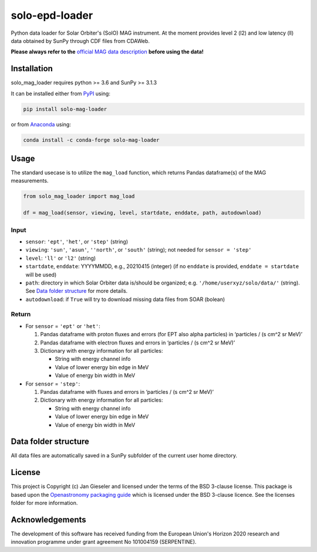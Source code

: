 solo-epd-loader
===============

|pypi Version| |conda version| |license| |python version|

.. |pypi Version| image:: https://img.shields.io/pypi/v/solo-mag-loader?style=flat&logo=pypi
   :target: https://pypi.org/project/solo-mag-loader/
.. |conda version| image:: https://img.shields.io/conda/vn/conda-forge/solo-mag-loader?style=flat&logo=anaconda
   :target: https://anaconda.org/conda-forge/solo-mag-loader/
.. |license| image:: https://img.shields.io/conda/l/conda-forge/solo-mag-loader?style=flat
   :target: https://github.com/jgieseler/solo-mag-loader/blob/main/LICENSE.rst
.. |python version| image:: https://img.shields.io/pypi/pyversions/solo-mag-loader?style=flat&logo=python

Python data loader for Solar Orbiter's (SolO) MAG instrument. At the moment provides level 2 (l2) and low latency (ll) data obtained by SunPy through CDF files from CDAWeb.

**Please always refer to the** `official MAG data description <https://issues.cosmos.esa.int/solarorbiterwiki/display/SOSP/Archive+Support+Data#ArchiveSupportData-MAGInstrument>`_ **before using the data!**

Installation
------------

solo_mag_loader requires python >= 3.6 and SunPy >= 3.1.3

It can be installed either from `PyPI <https://pypi.org/project/solo-epd-loader/>`_ using:

.. code:: bash

    pip install solo-mag-loader

or from `Anaconda <https://anaconda.org/conda-forge/solo-mag-loader/>`_ using:

.. code:: bash

    conda install -c conda-forge solo-mag-loader

Usage
-----

The standard usecase is to utilize the ``mag_load`` function, which
returns Pandas dataframe(s) of the MAG measurements.

.. code:: python

   from solo_mag_loader import mag_load

   df = mag_load(sensor, viewing, level, startdate, enddate, path, autodownload)

Input
~~~~~

-  ``sensor``: ``'ept'``, ``'het'``, or ``'step'`` (string)
-  ``viewing``: ``'sun'``, ``'asun'``, ``''north'``, or ``'south'`` (string); not
   needed for ``sensor = 'step'``
-  ``level``: ``'ll'`` or ``'l2'`` (string)
-  ``startdate``, ``enddate``: YYYYMMDD, e.g., 20210415 (integer) (if no
   ``enddate`` is provided, ``enddate = startdate`` will be used)
-  ``path``: directory in which Solar Orbiter data is/should be
   organized; e.g. ``'/home/userxyz/solo/data/'`` (string). See `Data folder structure`_ for more details.
-  ``autodownload``: if ``True`` will try to download missing data files
   from SOAR (bolean)

Return
~~~~~~

-  For ``sensor`` = ``'ept'`` or ``'het'``:

   1. Pandas dataframe with proton fluxes and errors (for EPT also alpha
      particles) in ‘particles / (s cm^2 sr MeV)’
   2. Pandas dataframe with electron fluxes and errors in ‘particles /
      (s cm^2 sr MeV)’
   3. Dictionary with energy information for all particles:

      -  String with energy channel info
      -  Value of lower energy bin edge in MeV
      -  Value of energy bin width in MeV

-  For ``sensor`` = ``'step'``:

   1. Pandas dataframe with fluxes and errors in ‘particles / (s cm^2 sr
      MeV)’
   2. Dictionary with energy information for all particles:

      -  String with energy channel info
      -  Value of lower energy bin edge in MeV
      -  Value of energy bin width in MeV

Data folder structure
---------------------

All data files are automatically saved in a SunPy subfolder of the current user home directory.


License
-------

This project is Copyright (c) Jan Gieseler and licensed under
the terms of the BSD 3-clause license. This package is based upon
the `Openastronomy packaging guide <https://github.com/OpenAstronomy/packaging-guide>`_
which is licensed under the BSD 3-clause licence. See the licenses folder for
more information.

Acknowledgements
----------------

The development of this software has received funding from the European Union's Horizon 2020 research and innovation programme under grant agreement No 101004159 (SERPENTINE).
